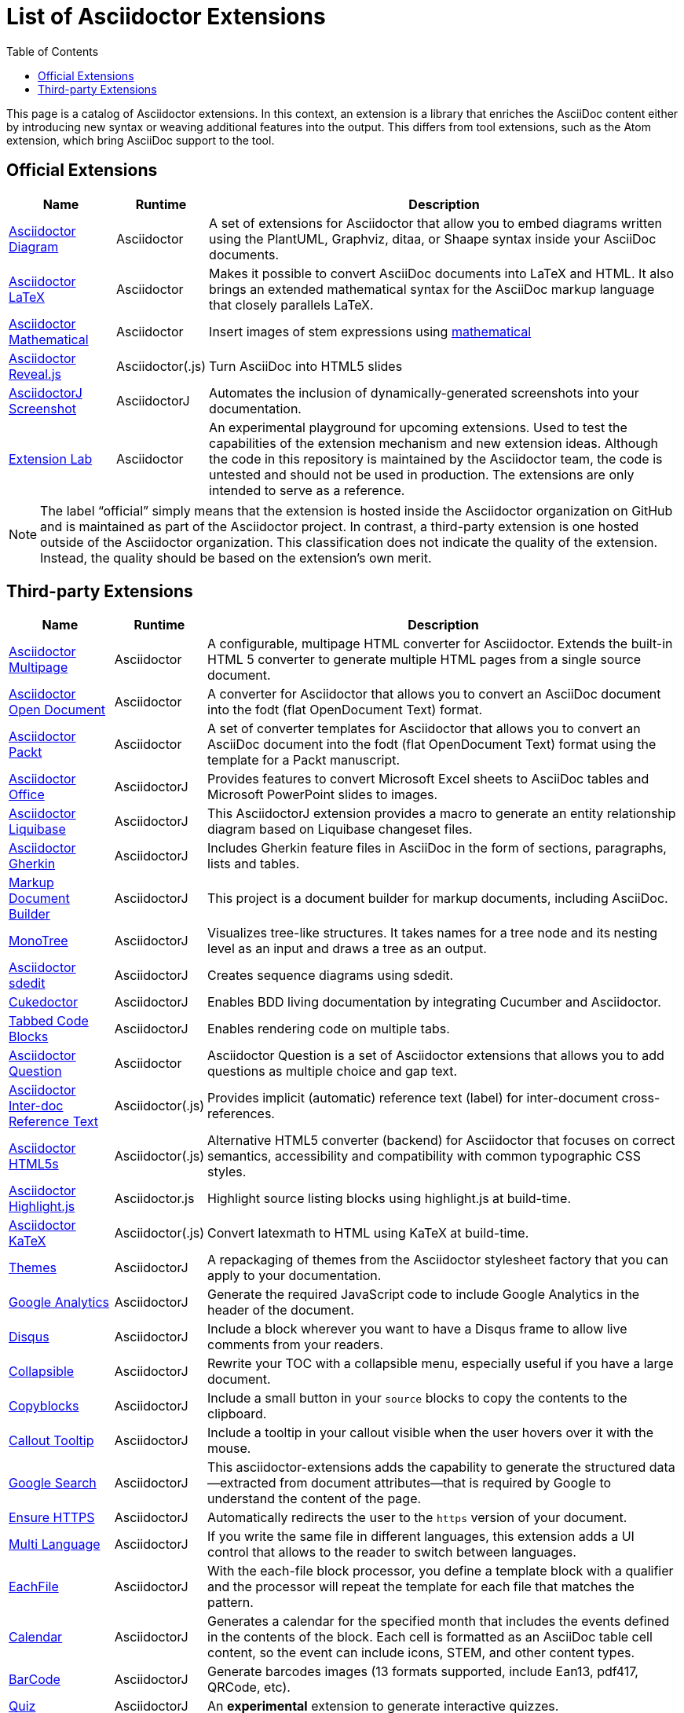 = List of Asciidoctor Extensions
:page-layout: docs
:sectanchors:
ifndef::env-site[]
:toc: left
:icons: font
:idprefix:
:idseparator: -
endif::[]

This page is a catalog of Asciidoctor extensions.
In this context, an extension is a library that enriches the AsciiDoc content either by introducing new syntax or weaving additional features into the output.
This differs from tool extensions, such as the Atom extension, which bring AsciiDoc support to the tool.

== Official Extensions

[cols="1,0,5"]
|====
|Name |Runtime |Description

|https://asciidoctor.org/docs/asciidoctor-diagram[Asciidoctor Diagram]
|Asciidoctor
|A set of extensions for Asciidoctor that allow you to embed diagrams written using the PlantUML, Graphviz, ditaa, or Shaape syntax inside your AsciiDoc documents.

|https://github.com/asciidoctor/asciidoctor-latex[Asciidoctor LaTeX]
|Asciidoctor
|Makes it possible to convert AsciiDoc documents into LaTeX and HTML.
It also brings an extended mathematical syntax for the AsciiDoc markup language that closely parallels LaTeX.

|https://github.com/asciidoctor/asciidoctor-mathematical[Asciidoctor Mathematical]
|Asciidoctor
|Insert images of stem expressions using https://github.com/gjtorikian/mathematical[mathematical] 

|https://github.com/asciidoctor/asciidoctor-reveal.js[Asciidoctor Reveal.js]
|Asciidoctor(.js)
|Turn AsciiDoc into HTML5 slides 

|https://github.com/asciidoctor/asciidoctorj-screenshot[AsciidoctorJ Screenshot]
|AsciidoctorJ
|Automates the inclusion of dynamically-generated screenshots into your documentation.

|https://github.com/asciidoctor/asciidoctor-extensions-lab[Extension Lab]
|Asciidoctor
|An experimental playground for upcoming extensions.
Used to test the capabilities of the extension mechanism and new extension ideas.
Although the code in this repository is maintained by the Asciidoctor team, the code is untested and should not be used in production.
The extensions are only intended to serve as a reference.
|====

NOTE: The label “official” simply means that the extension is hosted inside the Asciidoctor organization on GitHub and is maintained as part of the Asciidoctor project.
In contrast, a third-party extension is one hosted outside of the Asciidoctor organization.
This classification does not indicate the quality of the extension.
Instead, the quality should be based on the extension's own merit.

== Third-party Extensions

[cols="1,0,5"]
|====
|Name |Runtime |Description

|https://github.com/owenh000/asciidoctor-multipage[Asciidoctor Multipage]
|Asciidoctor
|A configurable, multipage HTML converter for Asciidoctor.
Extends the built-in HTML 5 converter to generate multiple HTML pages from a single source document.

|https://github.com/CourseOrchestra/asciidoctor-open-document[Asciidoctor Open Document]
|Asciidoctor
|A converter for Asciidoctor that allows you to convert an AsciiDoc document into the fodt (flat OpenDocument Text) format.

|https://github.com/gregturn/asciidoctor-packt[Asciidoctor Packt]
|Asciidoctor
|A set of converter templates for Asciidoctor that allows you to convert an AsciiDoc document into the fodt (flat OpenDocument Text) format using the template for a Packt manuscript.

|https://github.com/uniqueck/asciidoctorj-office-extension[Asciidoctor Office]
|AsciidoctorJ
|Provides features to convert Microsoft Excel sheets to AsciiDoc tables and Microsoft PowerPoint slides to images.

|https://github.com/uniqueck/asciidoctorj-liquibase-extension[Asciidoctor Liquibase]
|AsciidoctorJ
|This AsciidoctorJ extension provides a macro to generate an entity relationship diagram based on Liquibase changeset files.

|https://github.com/domgold/asciidoctor-gherkin-extension[Asciidoctor Gherkin]
|AsciidoctorJ
|Includes Gherkin feature files in AsciiDoc in the form of sections, paragraphs, lists and tables.

|https://github.com/RobWin/markup-document-builder[Markup Document Builder]
|AsciidoctorJ
|This project is a document builder for markup documents, including AsciiDoc.

|https://github.com/allati/asciidoctor-extension-monotree[MonoTree]
|AsciidoctorJ
|Visualizes tree-like structures.
It takes names for a tree node and its nesting level as an input and draws a tree as an output.

|https://github.com/domgold/asciidoctor-sdedit-extension[Asciidoctor sdedit]
|AsciidoctorJ
|Creates sequence diagrams using sdedit.

|https://github.com/rmpestano/cukedoctor[Cukedoctor]
|AsciidoctorJ
|Enables BDD living documentation by integrating Cucumber and Asciidoctor.

|https://github.com/bmuschko/asciidoctorj-tabbed-code-extension[Tabbed Code Blocks]
|AsciidoctorJ
|Enables rendering code on multiple tabs.

|https://github.com/hobbypunk90/asciidoctor-question[Asciidoctor Question]
|Asciidoctor
|Asciidoctor Question is a set of Asciidoctor extensions that allows you to add questions as multiple choice and gap text.

|https://github.com/jirutka/asciidoctor-interdoc-reftext[Asciidoctor Inter-doc Reference Text]
|Asciidoctor(.js)
|Provides implicit (automatic) reference text (label) for inter-document cross-references.

|https://github.com/jirutka/asciidoctor-html5s[Asciidoctor HTML5s]
|Asciidoctor(.js)
|Alternative HTML5 converter (backend) for Asciidoctor that focuses on correct semantics, accessibility and compatibility with common typographic CSS styles.

|https://github.com/jirutka/asciidoctor-highlight.js[Asciidoctor Highlight.js]
|Asciidoctor.js
|Highlight source listing blocks using highlight.js at build-time.

|https://github.com/jirutka/asciidoctor-katex[Asciidoctor KaTeX]
|Asciidoctor(.js)
|Convert latexmath to HTML using KaTeX at build-time.

|https://puravida-asciidoctor.gitlab.io/asciidoctor-themes/[Themes]
|AsciidoctorJ
|A repackaging of themes from the Asciidoctor stylesheet factory that you can apply to your documentation.

|https://puravida-asciidoctor.gitlab.io/asciidoctor-extensions/#_google_analytics_2[Google Analytics]
|AsciidoctorJ
|Generate the required JavaScript code to include Google Analytics in the header of the document.

|https://puravida-asciidoctor.gitlab.io/asciidoctor-extensions/#_disqus[Disqus]
|AsciidoctorJ
|Include a block wherever you want to have a Disqus frame to allow live comments from your readers.

|https://puravida-asciidoctor.gitlab.io/asciidoctor-extensions/#_collapsable[Collapsible]
|AsciidoctorJ
|Rewrite your TOC with a collapsible menu, especially useful if you have a large document.

|https://puravida-asciidoctor.gitlab.io/asciidoctor-extensions/#_copy_blocks[Copyblocks]
|AsciidoctorJ
|Include a small button in your `source` blocks to copy the contents to the clipboard.

|https://puravida-asciidoctor.gitlab.io/asciidoctor-extensions/#_callouts_tooltip[Callout Tooltip]
|AsciidoctorJ
|Include a tooltip in your callout visible when the user hovers over it with the mouse.

|https://puravida-asciidoctor.gitlab.io/asciidoctor-extensions/#_google_search[Google Search]
|AsciidoctorJ
|This asciidoctor-extensions adds the capability to generate the structured data--extracted from document attributes--that is required by Google to understand the content of the page.

|https://puravida-asciidoctor.gitlab.io/asciidoctor-extensions/#_ensure_https[Ensure HTTPS]
|AsciidoctorJ
|Automatically redirects the user to the `https` version of your document.

|https://puravida-asciidoctor.gitlab.io/asciidoctor-extensions/#_multi_language[Multi Language]
|AsciidoctorJ
|If you write the same file in different languages, this extension adds a UI control that allows to the reader to switch between languages.

|https://puravida-asciidoctor.gitlab.io/asciidoctor-extensions/#_each_file[EachFile]
|AsciidoctorJ
|With the each-file block processor, you define a template block with a qualifier and the processor will repeat the template for each file that matches the pattern.

|https://puravida-asciidoctor.gitlab.io/asciidoctor-extensions/#_calendar[Calendar]
|AsciidoctorJ
|Generates a calendar for the specified month that includes the events defined in the contents of the block.
Each cell is formatted as an AsciiDoc table cell content, so the event can include icons, STEM, and other content types.

|https://puravida-asciidoctor.gitlab.io/asciidoctor-barcode/[BarCode]
|AsciidoctorJ
|Generate barcodes images (13 formats supported, include Ean13, pdf417, QRCode, etc).

|https://puravida-asciidoctor.gitlab.io/asciidoctor-quizzes/[Quiz]
|AsciidoctorJ
|An *experimental* extension to generate interactive quizzes.

|https://github.com/AmadeusITGroup/asciidoctor-extension-apidoc/[Asciidoctor Apidoc]
|AsciidoctorJ
|An inline macro to easily create a link to a Javadoc reference inside an AsciiDoc document.

|https://bosco.srht.site/asciidoctor-p2e.html[Asciidoctor P2E]
|Asciidoctor
|Makes it easier to create content for the Pathfinder 2E roleplaying system.

|https://github.com/Alwinator/asciidoctor-lists[Asciidoctor Lists]
|Asciidoctor
|An asciidoctor extension that adds a list of figures, a list of tables, or a list of anything you want!
|====
